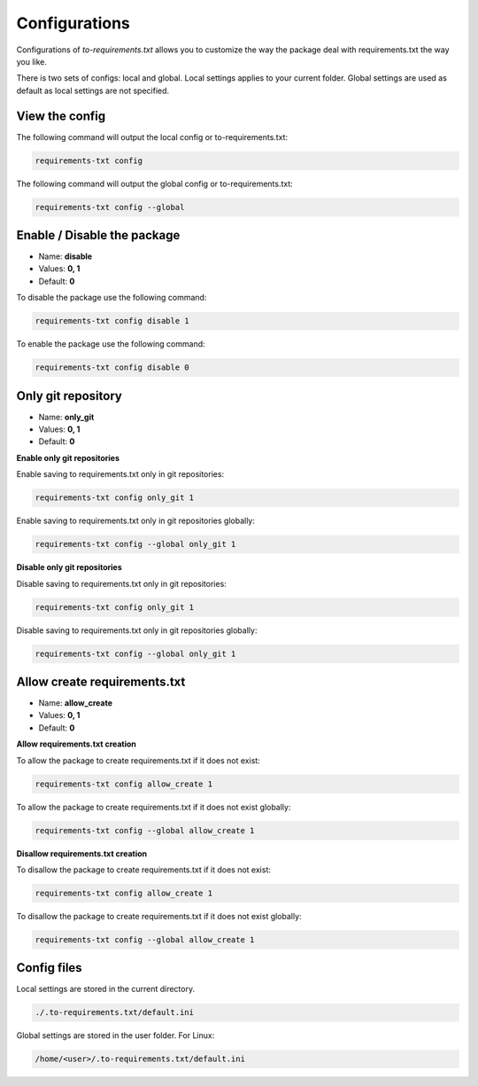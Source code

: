 Configurations
==============

.. meta::
   :description lang=en: Configuring to-requirements.txt to deal with requirements.txt the way you like.

Configurations of *to-requirements.txt* allows you to customize the way the package
deal with requirements.txt the way you like.


There is two sets of configs: local and global. Local settings applies to your current folder.
Global settings are used as default as local settings are not specified.

View the config
_______________

The following command will output the local config or to-requirements.txt:

.. code-block::

     requirements-txt config


The following command will output the global config or to-requirements.txt:

.. code-block::

     requirements-txt config --global



Enable / Disable the package
____________________________

* Name: **disable**
* Values: **0, 1**
* Default: **0**

To disable the package use the following command:

.. code-block::

    requirements-txt config disable 1


To enable the package use the following command:

.. code-block::

    requirements-txt config disable 0


Only git repository
___________________

* Name: **only_git**
* Values: **0, 1**
* Default: **0**

**Enable only git repositories**

Enable saving to requirements.txt only in git repositories:

.. code-block::

    requirements-txt config only_git 1


Enable saving to requirements.txt only in git repositories globally:

.. code-block::

    requirements-txt config --global only_git 1

**Disable only git repositories**

Disable saving to requirements.txt only in git repositories:

.. code-block::

    requirements-txt config only_git 1


Disable saving to requirements.txt only in git repositories globally:

.. code-block::

    requirements-txt config --global only_git 1



Allow create requirements.txt
___________________

* Name: **allow_create**
* Values: **0, 1**
* Default: **0**

**Allow requirements.txt creation**

To allow the package to create requirements.txt if it does not exist:

.. code-block::

    requirements-txt config allow_create 1


To allow the package to create requirements.txt if it does not exist globally:

.. code-block::

    requirements-txt config --global allow_create 1

**Disallow requirements.txt creation**

To disallow the package to create requirements.txt if it does not exist:

.. code-block::

    requirements-txt config allow_create 1


To disallow the package to create requirements.txt if it does not exist globally:

.. code-block::

    requirements-txt config --global allow_create 1


Config files
____________

Local settings are stored in the current directory.

.. code-block::

    ./.to-requirements.txt/default.ini


Global settings are stored in the user folder. For Linux:

.. code-block::

    /home/<user>/.to-requirements.txt/default.ini
